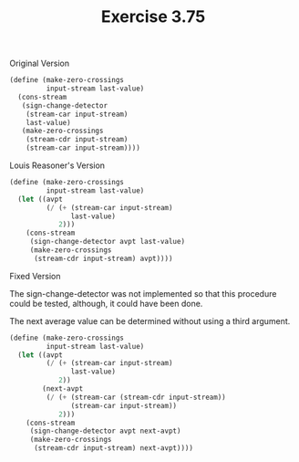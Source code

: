 #+Title: Exercise 3.75

#+BEGIN_SRC scheme :session 3-75 :exports none
  (add-to-load-path (dirname "./"))

  (use-modules (custom-module stream))
#+END_SRC

**** Original Version
#+BEGIN_SRC scheme :eval no
  (define (make-zero-crossings
           input-stream last-value)
    (cons-stream
     (sign-change-detector 
      (stream-car input-stream) 
      last-value)
     (make-zero-crossings 
      (stream-cdr input-stream)
      (stream-car input-stream))))
#+END_SRC

**** Louis Reasoner's Version
#+BEGIN_SRC scheme :session 3-75 :eval no
  (define (make-zero-crossings
           input-stream last-value)
    (let ((avpt
           (/ (+ (stream-car input-stream)
                 last-value)
              2)))
      (cons-stream
       (sign-change-detector avpt last-value)
       (make-zero-crossings
        (stream-cdr input-stream) avpt))))
#+END_SRC

**** Fixed Version

The sign-change-detector was not implemented so
that this procedure could be tested, although,
it could have been done.

The next average value can be determined without
using a third argument.
#+BEGIN_SRC scheme :session 3-75 :eval no
  (define (make-zero-crossings
           input-stream last-value)
    (let ((avpt
           (/ (+ (stream-car input-stream)
                 last-value)
              2))
          (next-avpt
           (/ (+ (stream-car (stream-cdr input-stream))
                 (stream-car input-stream))
              2)))
      (cons-stream
       (sign-change-detector avpt next-avpt)
       (make-zero-crossings
        (stream-cdr input-stream) next-avpt))))
#+END_SRC
